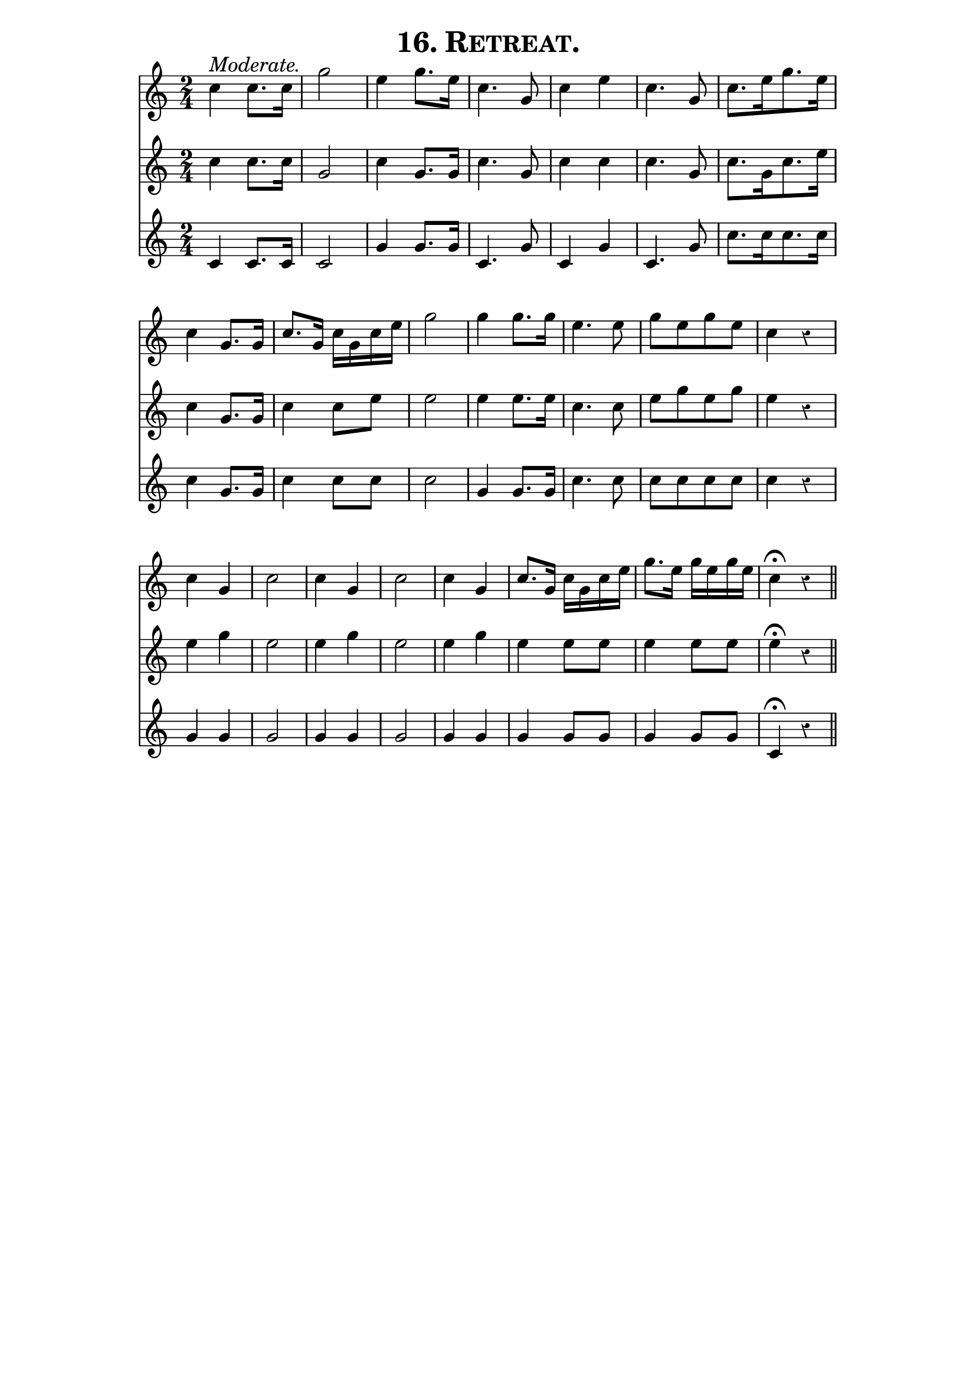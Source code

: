 \version "2.8"
\paper{ line-width=15\cm indent=0\mm }

\header{ tagline="" title=\markup \smallCaps "16. Retreat." }

tempomark = s1*0^\markup { \large { \italic Moderate. } }

global = {
 \set Staff.midiInstrument = #"trumpet"
 \set Score.barNumberVisibility = ##f
 \override Voice.Rest #'style = #'classical
 \clef treble
 \key c \major
 \autoBeamOff
 \time 2/4
}

top = \relative c'' {
 \global
 \tempomark
 c4 c8.[ c16] |
 g'2 |
 e4 g8.[ e16] |
 c4. g8 |
 c4 e |
 c4. g8 |

 c8.[ e16 g8. e16] |
 c4 g8.[ g16] |
 c8.[ g16] c[ g c e] |
 g2 |
 g4 g8.[ g16] |

 e4. e8 |
 g[ e g e] |
 c4 r |
 c g |
 c2 |
 c4 g |
 c2 |

 c4 g |
 c8.[ g16] c[ g c e] |
 g8.[ e16] g[ e g e] |
 c4 \fermata r \bar "||"
}

middle = \relative c'' {
 \global
 c4 c8.[ c16] |
 g2 |
 c4 g8.[ g16] |
 c4. g8 |
 c4 c |
 c4. g8 |

 c8.[ g16 c8. e16] |
 c4 g8.[ g16] |
 c4 c8[ e] |
 e2 |
 e4 e8.[ e16] |

 c4. c8 |
 e[ g e g] |
 e4 r |
 e g |
 e2 |
 e4 g |
 e2 |

 e4 g |
 e e8[ e] |
 e4 e8[ e] |
 e4 \fermata r \bar "||"
}

bottom = \relative c' {
 \global
 c4 c8.[ c16] |
 c2 |
 g'4 g8.[ g16] |
 c,4. g'8 |
 c,4 g' |
 c,4. g'8 |

 c8.[ c16 c8. c16] |
 c4 g8.[ g16] |
 c4 c8[ c] |
 c2 |
 g4 g8.[ g16] |

 c4. c8 |
 c[ c c c] |
 c4 r |
 g g |
 g2 |
 g4 g |
 g2 |

 g4 g |
 g g8[ g] |
 g4 g8[ g] |
 c,4 \fermata r \bar "||"
}

\score {
 <<
  \new Staff = "top" \top
  \new Staff = "middle" \middle
  \new Staff = "bottom" \bottom
 >>

 \layout { }
 \midi { \tempo 4=100 }
}

